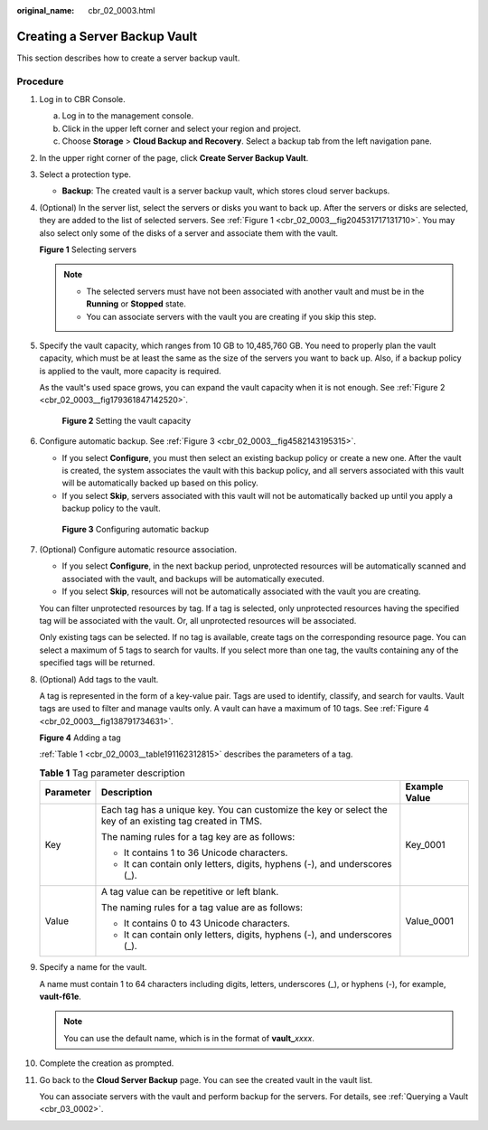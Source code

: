 :original_name: cbr_02_0003.html

.. _cbr_02_0003:

Creating a Server Backup Vault
==============================

This section describes how to create a server backup vault.

Procedure
---------

#. Log in to CBR Console.

   a. Log in to the management console.
   b. Click |image1| in the upper left corner and select your region and project.
   c. Choose **Storage** > **Cloud Backup and Recovery**. Select a backup tab from the left navigation pane.

#. In the upper right corner of the page, click **Create Server Backup Vault**.

#. Select a protection type.

   -  **Backup**: The created vault is a server backup vault, which stores cloud server backups.

#. (Optional) In the server list, select the servers or disks you want to back up. After the servers or disks are selected, they are added to the list of selected servers. See :ref:`Figure 1 <cbr_02_0003__fig204531717131710>`. You may also select only some of the disks of a server and associate them with the vault.

   .. _cbr_02_0003__fig204531717131710:

   **Figure 1** Selecting servers

   |image2|

   .. note::

      -  The selected servers must have not been associated with another vault and must be in the **Running** or **Stopped** state.
      -  You can associate servers with the vault you are creating if you skip this step.

#. Specify the vault capacity, which ranges from 10 GB to 10,485,760 GB. You need to properly plan the vault capacity, which must be at least the same as the size of the servers you want to back up. Also, if a backup policy is applied to the vault, more capacity is required.

   As the vault's used space grows, you can expand the vault capacity when it is not enough. See :ref:`Figure 2 <cbr_02_0003__fig179361847142520>`.

   .. _cbr_02_0003__fig179361847142520:

   .. figure:: /_static/images/en-us_image_0251429559.png
      :alt: **Figure 2** Setting the vault capacity


      **Figure 2** Setting the vault capacity

#. Configure automatic backup. See :ref:`Figure 3 <cbr_02_0003__fig4582143195315>`.

   -  If you select **Configure**, you must then select an existing backup policy or create a new one. After the vault is created, the system associates the vault with this backup policy, and all servers associated with this vault will be automatically backed up based on this policy.
   -  If you select **Skip**, servers associated with this vault will not be automatically backed up until you apply a backup policy to the vault.

   .. _cbr_02_0003__fig4582143195315:

   .. figure:: /_static/images/en-us_image_0251430001.png
      :alt: **Figure 3** Configuring automatic backup


      **Figure 3** Configuring automatic backup

#. (Optional) Configure automatic resource association.

   -  If you select **Configure**, in the next backup period, unprotected resources will be automatically scanned and associated with the vault, and backups will be automatically executed.
   -  If you select **Skip**, resources will not be automatically associated with the vault you are creating.

   You can filter unprotected resources by tag. If a tag is selected, only unprotected resources having the specified tag will be associated with the vault. Or, all unprotected resources will be associated.

   Only existing tags can be selected. If no tag is available, create tags on the corresponding resource page. You can select a maximum of 5 tags to search for vaults. If you select more than one tag, the vaults containing any of the specified tags will be returned.

#. (Optional) Add tags to the vault.

   A tag is represented in the form of a key-value pair. Tags are used to identify, classify, and search for vaults. Vault tags are used to filter and manage vaults only. A vault can have a maximum of 10 tags. See :ref:`Figure 4 <cbr_02_0003__fig138791734631>`.

   .. _cbr_02_0003__fig138791734631:

   **Figure 4** Adding a tag

   |image3|

   :ref:`Table 1 <cbr_02_0003__table191162312815>` describes the parameters of a tag.

   .. _cbr_02_0003__table191162312815:

   .. table:: **Table 1** Tag parameter description

      +-----------------------+-----------------------------------------------------------------------------------------------------------+-----------------------+
      | Parameter             | Description                                                                                               | Example Value         |
      +=======================+===========================================================================================================+=======================+
      | Key                   | Each tag has a unique key. You can customize the key or select the key of an existing tag created in TMS. | Key_0001              |
      |                       |                                                                                                           |                       |
      |                       | The naming rules for a tag key are as follows:                                                            |                       |
      |                       |                                                                                                           |                       |
      |                       | -  It contains 1 to 36 Unicode characters.                                                                |                       |
      |                       | -  It can contain only letters, digits, hyphens (-), and underscores (_).                                 |                       |
      +-----------------------+-----------------------------------------------------------------------------------------------------------+-----------------------+
      | Value                 | A tag value can be repetitive or left blank.                                                              | Value_0001            |
      |                       |                                                                                                           |                       |
      |                       | The naming rules for a tag value are as follows:                                                          |                       |
      |                       |                                                                                                           |                       |
      |                       | -  It contains 0 to 43 Unicode characters.                                                                |                       |
      |                       | -  It can contain only letters, digits, hyphens (-), and underscores (_).                                 |                       |
      +-----------------------+-----------------------------------------------------------------------------------------------------------+-----------------------+

#. Specify a name for the vault.

   A name must contain 1 to 64 characters including digits, letters, underscores (_), or hyphens (-), for example, **vault-f61e**.

   .. note::

      You can use the default name, which is in the format of **vault\_**\ *xxxx*.

#. Complete the creation as prompted.

#. Go back to the **Cloud Server Backup** page. You can see the created vault in the vault list.

   You can associate servers with the vault and perform backup for the servers. For details, see :ref:`Querying a Vault <cbr_03_0002>`.

.. |image1| image:: /_static/images/en-us_image_0159365094.png
.. |image2| image:: /_static/images/en-us_image_0252971476.png
.. |image3| image:: /_static/images/en-us_image_0251430145.png
